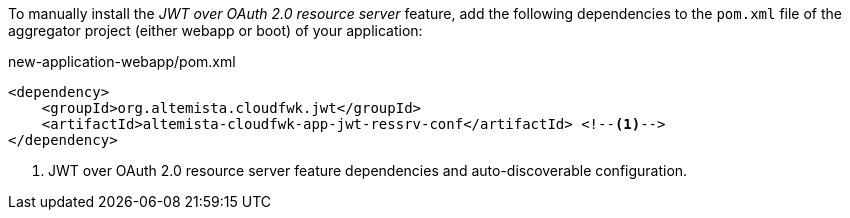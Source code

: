 
:fragment:

To manually install the _JWT over OAuth 2.0 resource server_ feature, add the following dependencies to the `pom.xml` file of the aggregator project (either webapp or boot) of your application:

[source,xml]
.new-application-webapp/pom.xml
----
<dependency>
    <groupId>org.altemista.cloudfwk.jwt</groupId>
    <artifactId>altemista-cloudfwk-app-jwt-ressrv-conf</artifactId> <!--1-->
</dependency>
----
<1> JWT over OAuth 2.0 resource server feature dependencies and auto-discoverable configuration.

